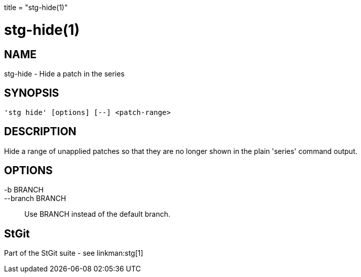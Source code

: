 +++
title = "stg-hide(1)"
+++

stg-hide(1)
===========

NAME
----
stg-hide - Hide a patch in the series

SYNOPSIS
--------
[verse]
'stg hide' [options] [--] <patch-range>

DESCRIPTION
-----------

Hide a range of unapplied patches so that they are no longer shown in
the plain 'series' command output.

OPTIONS
-------
-b BRANCH::
--branch BRANCH::
        Use BRANCH instead of the default branch.

StGit
-----
Part of the StGit suite - see linkman:stg[1]
